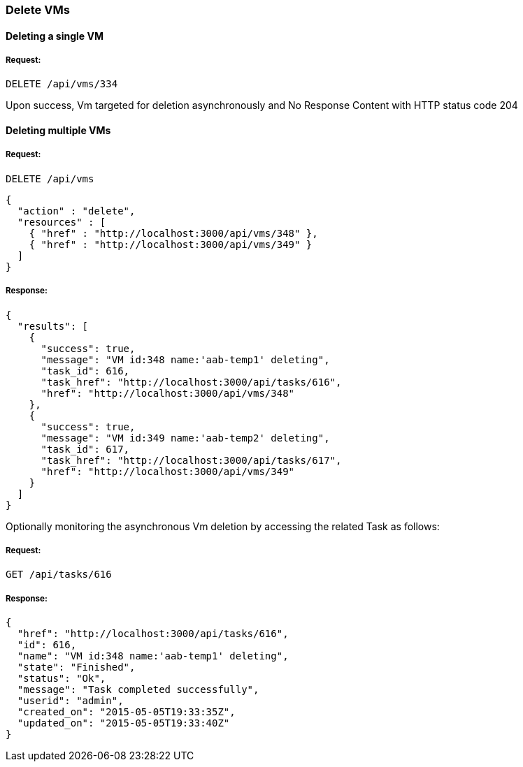 
[[delete-vms]]
=== Delete VMs

==== Deleting a single VM

===== Request:

----
DELETE /api/vms/334
----

Upon success, Vm targeted for deletion asynchronously and No Response Content with HTTP status code 204


==== Deleting multiple VMs

===== Request:

----
DELETE /api/vms
----

[source,json]
----
{
  "action" : "delete",
  "resources" : [
    { "href" : "http://localhost:3000/api/vms/348" },
    { "href" : "http://localhost:3000/api/vms/349" }
  ]
}
----

===== Response:

[source,json]
----
{
  "results": [
    {
      "success": true,
      "message": "VM id:348 name:'aab-temp1' deleting",
      "task_id": 616,
      "task_href": "http://localhost:3000/api/tasks/616",
      "href": "http://localhost:3000/api/vms/348"
    },
    {
      "success": true,
      "message": "VM id:349 name:'aab-temp2' deleting",
      "task_id": 617,
      "task_href": "http://localhost:3000/api/tasks/617",
      "href": "http://localhost:3000/api/vms/349"
    }
  ]
}
----


Optionally monitoring the asynchronous Vm deletion by accessing
the related Task as follows:


===== Request:

----
GET /api/tasks/616
----

===== Response:

[source,json]
----
{
  "href": "http://localhost:3000/api/tasks/616",
  "id": 616,
  "name": "VM id:348 name:'aab-temp1' deleting",
  "state": "Finished",
  "status": "Ok",
  "message": "Task completed successfully",
  "userid": "admin",
  "created_on": "2015-05-05T19:33:35Z",
  "updated_on": "2015-05-05T19:33:40Z"
}
----

